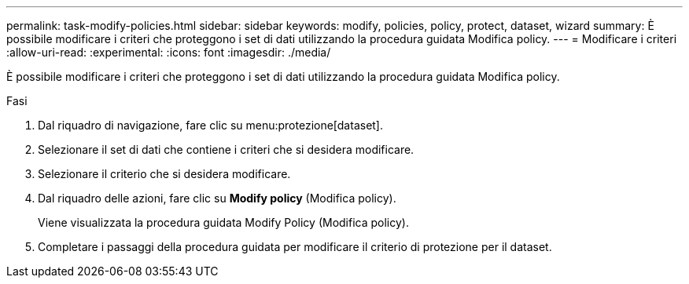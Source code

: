 ---
permalink: task-modify-policies.html 
sidebar: sidebar 
keywords: modify, policies, policy, protect, dataset, wizard 
summary: È possibile modificare i criteri che proteggono i set di dati utilizzando la procedura guidata Modifica policy. 
---
= Modificare i criteri
:allow-uri-read: 
:experimental: 
:icons: font
:imagesdir: ./media/


[role="lead"]
È possibile modificare i criteri che proteggono i set di dati utilizzando la procedura guidata Modifica policy.

.Fasi
. Dal riquadro di navigazione, fare clic su menu:protezione[dataset].
. Selezionare il set di dati che contiene i criteri che si desidera modificare.
. Selezionare il criterio che si desidera modificare.
. Dal riquadro delle azioni, fare clic su *Modify policy* (Modifica policy).
+
Viene visualizzata la procedura guidata Modify Policy (Modifica policy).

. Completare i passaggi della procedura guidata per modificare il criterio di protezione per il dataset.

